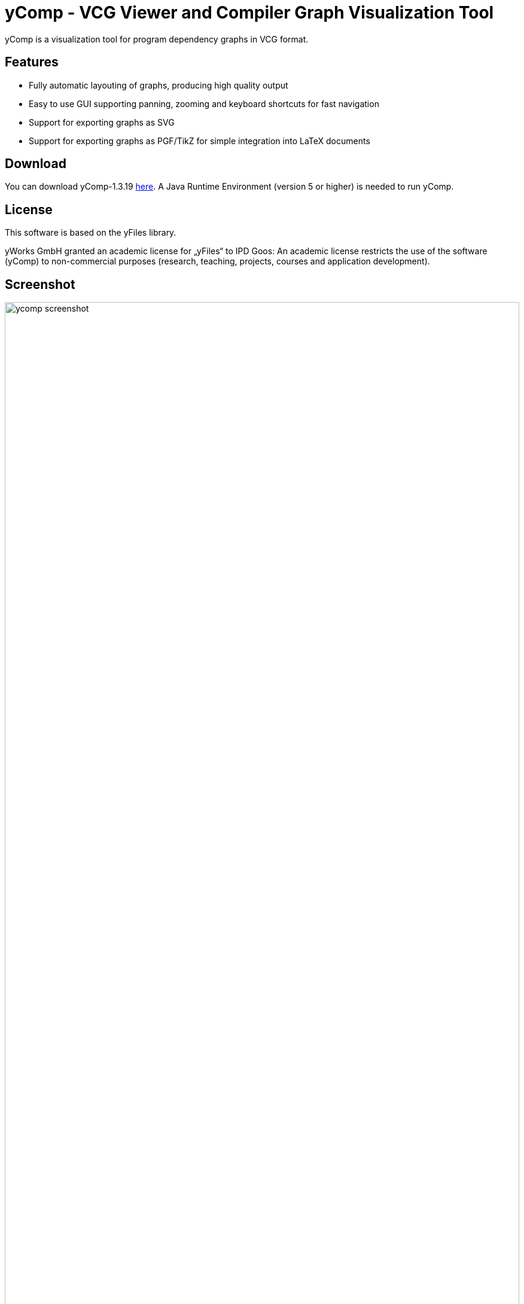 yComp - VCG Viewer and Compiler Graph Visualization Tool
========================================================

yComp is a visualization tool for program dependency graphs in VCG format.

Features
--------

* Fully automatic layouting of graphs, producing high quality output
* Easy to use GUI supporting panning, zooming and keyboard shortcuts for fast navigation
* Support for exporting graphs as SVG
* Support for exporting graphs as PGF/TikZ for simple integration into LaTeX documents

Download
--------

You can download yComp-1.3.19 http://pp.ipd.kit.edu/firm/download/yComp-1.3.19.zip[here].
A Java Runtime Environment (version 5 or higher) is needed to run yComp.

License
-------

This software is based on the yFiles library.

yWorks GmbH granted an academic license for „yFiles“ to IPD Goos: An academic license restricts the use of the software (yComp) to non-commercial purposes (research, teaching, projects, courses and application development).

Screenshot
----------

image::images/ycomp_screenshot.png[width="100%"]
